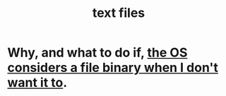 :PROPERTIES:
:ID:       653777d1-b361-4660-a83e-19cdb8860b2d
:END:
#+title: text files
* Why, and what to do if, [[https://github.com/JeffreyBenjaminBrown/public_notes_with_github-navigable_links/blob/master/binary_files.org#pitfall-if-a-file-has-null-values-its-considered-binary][the OS considers a file binary when I don't want it to]].
